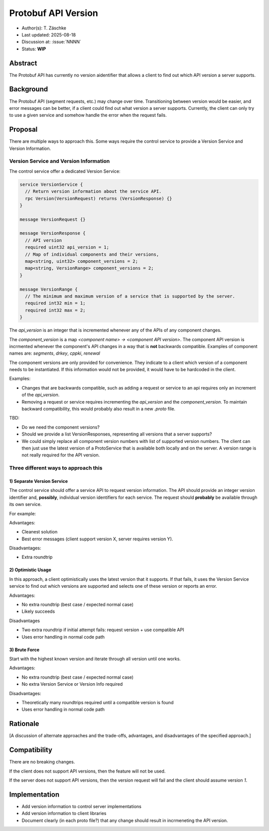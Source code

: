 ********************
Protobuf API Version
********************

- Author(s): T. Zäschke
- Last updated: 2025-08-18
- Discussion at: :issue:`NNNN`
- Status: **WIP**

Abstract
========
The Protobuf API has currently no version aidentifier that allows a client to
find out which API version a server supports.

Background
==========
The Protobuf API (segment requests, etc.) may change over time. Transitioning
between version would be easier, and error messages can be better, if a client
could find out what version a server supports.
Currently, the client can only try to use a given service and somehow handle
the error when the request fails.

Proposal
========

There are multiple ways to approach this. Some ways require the control service to
provide a Version Service and Version Information.

Version Service and Version Information
---------------------------------------

The control service offer a dedicated Version Service:

.. code-block:: protobuf

  service VersionService {
    // Return version information about the service API.
    rpc Version(VersionRequest) returns (VersionResponse) {}
  }

  message VersionRequest {}

  message VersionResponse {
    // API version
    required uint32 api_version = 1;
    // Map of individual components and their versions,
    map<string, uint32> component_versions = 2;
    map<string, VersionRange> component_versions = 2;
  }

  message VersionRange {
    // The minimum and maximum version of a service that is supported by the server.
    required int32 min = 1;
    required int32 max = 2;
  }

The `api_version` is an integer that is incremented whenever any of the
APIs of any component changes.

The `component_version` is a map `<component name> -> <component API version>`.
The component API version is incrmented whenever the component's API changes
in a way that is **not** backwards compatible.
Examples of component names are: `segments`, `drkey`, `cppki`, `renewal`

The component versions are only provided for convenience. They indicate to
a client which version of a component needs to be instantiated.
If this information would not be provided, it would have to be hardcoded
in the client.

Examples:

- Changes that are backwards compatible, such as adding a request or service
  to an api requires only an increment of the `api_version`.
- Removing a request or service requires incrementing the `api_version` and
  the `component_version`. To maintain backward compatibility, this would
  probably also result in a new `.proto` file.

TBD:

- Do we need the component versions?
- Should we provide a list VersionResponses, representing all versions that
  a server supports?
- We could simply replace all component version numbers with list of supported
  version numbers.
  The client can then just use the latest version of a ProtoService that is
  available both locally and on the server.
  A version range is not really required for the API version.


Three different ways to approach this
-------------------------------------

1) Separate Version Service
^^^^^^^^^^^^^^^^^^^^^^^^^^^

The control service should offer a service API to request version information.
The API should provide an integer version identifier and, **possibly**,
individual version identifiers for each service.
The request should **probably** be available through its own service.

For example:

Advantages:

- Cleanest solution
- Best error messages (client support version X, server requires version Y).

Disadvantages:

- Extra roundtrip

2) Optimistic Usage
^^^^^^^^^^^^^^^^^^^

In this approach, a client optimistically uses the latest version that it supports.
If that fails, it uses the Version Service service to find out which versions
are supported and selects one of these version or reports an error.

Advantages:

- No extra roundtrip (best case / expected normal case)
- Likely succeeds

Disadvantages

- Two extra roundtrip if initial attempt fails: request version + use compatible API
- Uses error handling in normal code path

3) Brute Force
^^^^^^^^^^^^^^

Start with the highest known version and iterate through all version until one works.

Advantages:

- No extra roundtrip (best case / expected normal case)
- No extra Version Service or Version Info required

Disadvantages:

- Theoretically many roundtrips required until a compatible version is found
- Uses error handling in normal code path


Rationale
=========
[A discussion of alternate approaches and the trade-offs, advantages, and disadvantages of the specified approach.]


Compatibility
=============

There are no breaking changes.

If the client does not support API versions, then the feature will not
be used.

If the server does not support API versions, then the version request will
fail and the client should assume version `1`.


Implementation
==============

- Add version information to control server implementations
- Add version information to client libraries

- Document clearly (in each proto file?) that any change should result
  in incrmeneting the API version.
